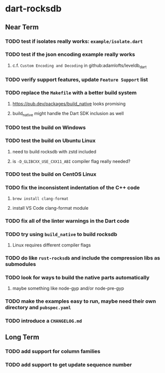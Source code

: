 * dart-rocksdb
** Near Term
*** TODO test if isolates really works: =example/isolate.dart=
*** TODO test if the json encoding example really works
**** c.f. ~Custom Encoding and Decoding~ in github:adamlofts/leveldb_dart
*** TODO verify support features, update ~Feature Support~ list
*** TODO replace the =Makefile= with a better build system
**** https://pub.dev/packages/build_native looks promising
**** build_native might handle the Dart SDK inclusion as well
*** TODO test the build on Windows
*** TODO test the build on Ubuntu Linux
**** need to build rocksdb with zstd included
**** is =-D_GLIBCXX_USE_CXX11_ABI= compiler flag really needed?
*** TODO test the build on CentOS Linux
*** TODO fix the inconsistent indentation of the C++ code
**** =brew install clang-format=
**** install VS Code clang-format module
*** TODO fix all of the linter warnings in the Dart code
*** TODO try using =build_native= to build rocksdb
**** Linux requires different compiler flags
*** TODO do like =rust-rocksdb= and include the compression libs as submodules
*** TODO look for ways to build the native parts automatically
**** maybe something like node-gyp and/or node-pre-gyp
*** TODO make the examples easy to run, maybe need their own directory and =pubspec.yaml=
*** TODO introduce a =CHANGELOG.md=
** Long Term
*** TODO add support for column families
*** TODO add support to get update sequence number
